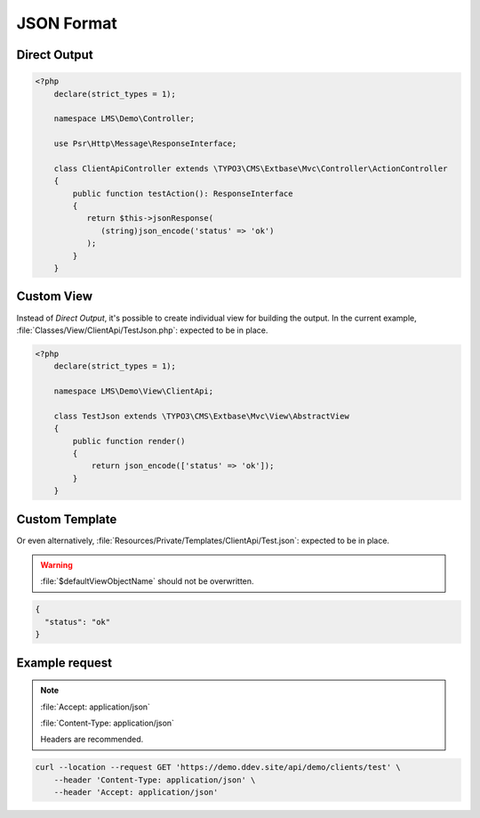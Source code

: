 .. ==================================================
.. FOR YOUR INFORMATION
.. --------------------------------------------------
.. -*- coding: utf-8 -*- with BOM.

.. _format_json:

===================================
JSON Format
===================================

.. code-block:: yaml
   :linenos:
   :emphasize-lines: 4

   demo_clients-test:
      path:         api/demo/clients/test
      controller:   LMS\Demo\Controller\ClientApiController::test
      format:       json
      defaults:
        plugin:     ClientApi

Direct Output
^^^^^^^^^^^^^^^^^^^^^^^^^^^^^^^^^^

.. code-block:: php

    <?php
        declare(strict_types = 1);

        namespace LMS\Demo\Controller;

        use Psr\Http\Message\ResponseInterface;

        class ClientApiController extends \TYPO3\CMS\Extbase\Mvc\Controller\ActionController
        {
            public function testAction(): ResponseInterface
            {
               return $this->jsonResponse(
                  (string)json_encode('status' => 'ok')
               );
            }
        }

Custom View
^^^^^^^^^^^^^^^^^^^

Instead of *Direct Output*, it's possible to create individual view for building the output.
In the current example, :file:`Classes/View/ClientApi/TestJson.php`: expected to be in place.

.. code-block:: php

    <?php
        declare(strict_types = 1);

        namespace LMS\Demo\View\ClientApi;

        class TestJson extends \TYPO3\CMS\Extbase\Mvc\View\AbstractView
        {
            public function render()
            {
                return json_encode(['status' => 'ok']);
            }
        }

Custom Template
^^^^^^^^^^^^^^^^^^^^^^^

Or even alternatively, :file:`Resources/Private/Templates/ClientApi/Test.json`:
expected to be in place.

.. warning::
    :file:`$defaultViewObjectName` should not be overwritten.

.. code-block:: json

   {
     "status": "ok"
   }

Example request
^^^^^^^^^^^^^^^^

.. note::

    :file:`Accept: application/json`

    :file:`Content-Type: application/json`

    Headers are recommended.

.. code-block:: console

    curl --location --request GET 'https://demo.ddev.site/api/demo/clients/test' \
        --header 'Content-Type: application/json' \
        --header 'Accept: application/json'
